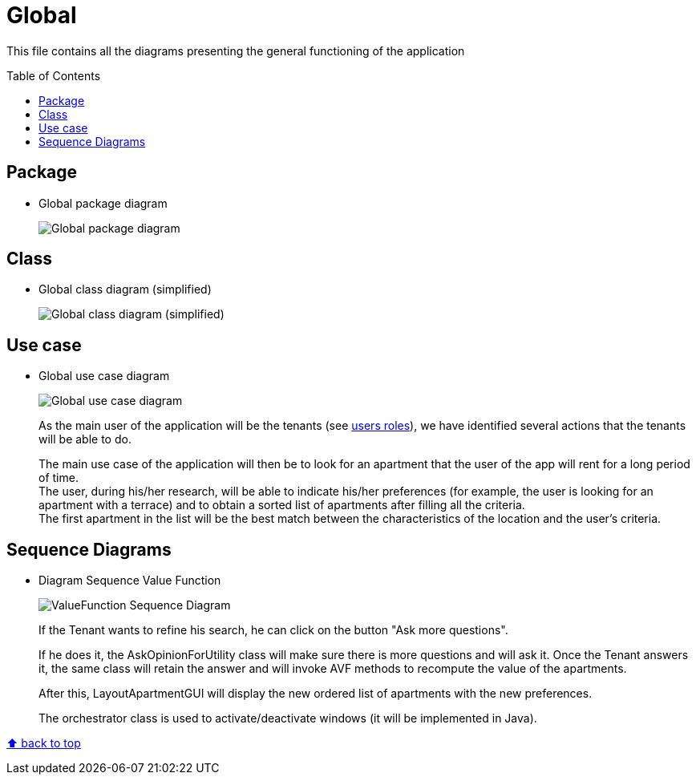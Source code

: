 :tip-caption: :bulb:
:note-caption: :information_source:
:important-caption: :heavy_exclamation_mark:
:caution-caption: :fire:
:warning-caption: :warning:
:imagesdir: img/
:toc:
:toc-placement!:

= Global

This file contains all the diagrams presenting the general functioning of the application

toc::[]

== Package

* Global package diagram
+
image::diagram-package-global.png?raw=true[Global package diagram]

== Class

* Global class diagram (simplified)
+
image::diagram-class-global-simplified.png?raw=true[Global class diagram (simplified)]


== Use case

* Global use case diagram
+
image::diagram-usecase-global.png?raw=true[Global use case diagram]
+
As the main user of the application will be the tenants (see link:README.adoc#users-roles[users roles]), we have identified several actions that the tenants will be able to do.
+
The main use case of the application will then be to look for an apartment that the user of the app will rent for a long period of time. +
The user, during his/her research, will be able to indicate his/her preferences (for example, the user is looking for an apartment with a terrace) and to obtain a sorted list of apartments after filling all the criteria. +
The first apartment in the list will be the best match between the characteristics of the location and the user’s criteria.

== Sequence Diagrams

* Diagram Sequence Value Function
+
image::diagram-sequence-valueFonction.png?raw=true[ValueFunction Sequence Diagram]
+
If the Tenant wants to refine his search, he can click on the button "Ask more questions".
+
If he does it, the AskOpinionForUtility class will make sure there is more questions and will ask it. Once the Tenant answers it, the same class will retain the answer and will invoke AVF methods to recompute the value of the apartments.
+
After this, LayoutApartmentGUI will display the new ordered list of apartments with the new preferences.
+
The orchestrator class is used to activate/deactivate windows (it will be implemented in Java).





[%hardbreaks]
link:#toc[⬆ back to top]
